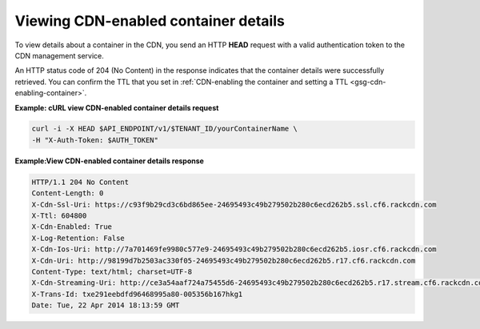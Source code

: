 .. _gsg-view-cdn-container-details:

Viewing CDN-enabled container details
~~~~~~~~~~~~~~~~~~~~~~~~~~~~~~~~~~~~~

To view details about a container in the CDN, you send an HTTP **HEAD**
request with a valid authentication token to the CDN management service.

An HTTP status code of 204 (No Content) in the response indicates that
the container details were successfully retrieved. You can confirm the
TTL that you set in :ref:`CDN-enabling the container and setting a
TTL <gsg-cdn-enabling-container>`.

**Example: cURL view CDN-enabled container details request**

.. code::

   curl -i -X HEAD $API_ENDPOINT/v1/$TENANT_ID/yourContainerName \
   -H "X-Auth-Token: $AUTH_TOKEN"

**Example:View CDN-enabled container details response**

.. code::

   HTTP/1.1 204 No Content
   Content-Length: 0
   X-Cdn-Ssl-Uri: https://c93f9b29cd3c6bd865ee-24695493c49b279502b280c6ecd262b5.ssl.cf6.rackcdn.com
   X-Ttl: 604800
   X-Cdn-Enabled: True
   X-Log-Retention: False
   X-Cdn-Ios-Uri: http://7a701469fe9980c577e9-24695493c49b279502b280c6ecd262b5.iosr.cf6.rackcdn.com
   X-Cdn-Uri: http://98199d7b2503ac330f05-24695493c49b279502b280c6ecd262b5.r17.cf6.rackcdn.com
   Content-Type: text/html; charset=UTF-8
   X-Cdn-Streaming-Uri: http://ce3a54aaf724a75455d6-24695493c49b279502b280c6ecd262b5.r17.stream.cf6.rackcdn.com
   X-Trans-Id: txe291eebdfd96468995a80-005356b167hkg1
   Date: Tue, 22 Apr 2014 18:13:59 GMT
